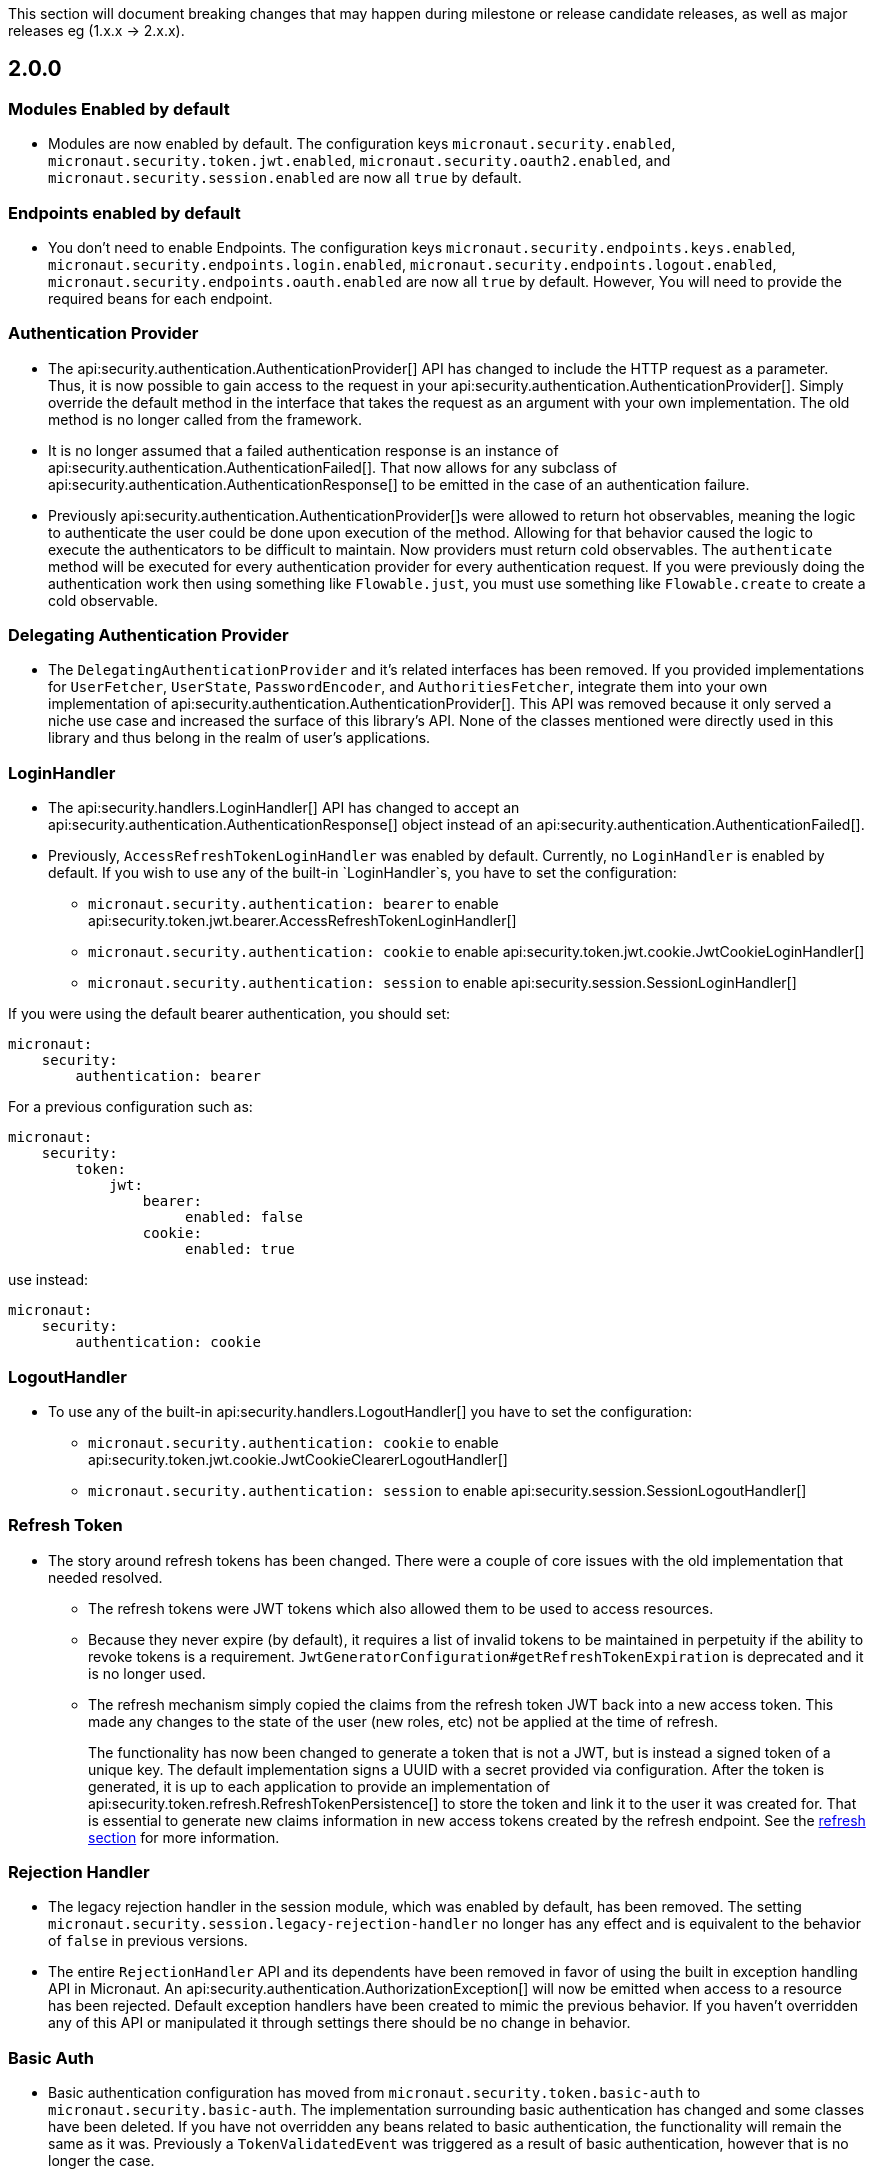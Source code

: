 This section will document breaking changes that may happen during milestone or release candidate releases, as well as major releases eg (1.x.x -> 2.x.x).

== 2.0.0

=== Modules Enabled by default

* Modules are now enabled by default. The configuration keys `micronaut.security.enabled`, `micronaut.security.token.jwt.enabled`, `micronaut.security.oauth2.enabled`, and `micronaut.security.session.enabled` are now all `true` by default.

=== Endpoints enabled by default

* You don't need to enable Endpoints. The configuration keys `micronaut.security.endpoints.keys.enabled`, `micronaut.security.endpoints.login.enabled`, `micronaut.security.endpoints.logout.enabled`, `micronaut.security.endpoints.oauth.enabled` are now all `true` by default. However, You will need to provide the required beans for each endpoint.

=== Authentication Provider

* The api:security.authentication.AuthenticationProvider[] API has changed to include the HTTP request as a parameter. Thus, it is now possible to gain access to the request in your api:security.authentication.AuthenticationProvider[]. Simply override the default method in the interface that takes the request as an argument with your own implementation. The old method is no longer called from the framework.

* It is no longer assumed that a failed authentication response is an instance of api:security.authentication.AuthenticationFailed[]. That now allows for any subclass of api:security.authentication.AuthenticationResponse[] to be emitted in the case of an authentication failure.

* Previously api:security.authentication.AuthenticationProvider[]s were allowed to return hot observables, meaning the logic to authenticate the user could be done upon execution of the method. Allowing for that behavior caused the logic to execute the authenticators to be difficult to maintain. Now providers must return cold observables. The `authenticate` method will be executed for every authentication provider for every authentication request. If you were previously doing the authentication work then using something like `Flowable.just`, you must use something like `Flowable.create` to create a cold observable.

=== Delegating Authentication Provider

* The `DelegatingAuthenticationProvider` and it's related interfaces has been removed. If you provided implementations for `UserFetcher`, `UserState`, `PasswordEncoder`, and `AuthoritiesFetcher`, integrate them into your own implementation of api:security.authentication.AuthenticationProvider[]. This API was removed because it only served a niche use case and increased the surface of this library's API. None of the classes mentioned were directly used in this library and thus belong in the realm of user's applications.

=== LoginHandler

* The api:security.handlers.LoginHandler[] API has changed to accept an api:security.authentication.AuthenticationResponse[] object instead of an api:security.authentication.AuthenticationFailed[].

* Previously, `AccessRefreshTokenLoginHandler` was enabled by default. Currently, no `LoginHandler` is enabled by default. If you wish to use any of the built-in `LoginHandler`s, you have to set the configuration:

** `micronaut.security.authentication: bearer` to enable api:security.token.jwt.bearer.AccessRefreshTokenLoginHandler[]
** `micronaut.security.authentication: cookie` to enable api:security.token.jwt.cookie.JwtCookieLoginHandler[]
** `micronaut.security.authentication: session` to enable api:security.session.SessionLoginHandler[]

If you were using the default bearer authentication, you should set:

```yaml
micronaut:
    security:
        authentication: bearer
```

For a previous configuration such as:

```yaml
micronaut:
    security:
        token:
            jwt:
                bearer:
                     enabled: false
                cookie:
                     enabled: true
```

use instead:

```yaml
micronaut:
    security:
        authentication: cookie
```

=== LogoutHandler

* To use any of the built-in api:security.handlers.LogoutHandler[] you have to set the configuration:

** `micronaut.security.authentication: cookie` to enable api:security.token.jwt.cookie.JwtCookieClearerLogoutHandler[]
** `micronaut.security.authentication: session` to enable api:security.session.SessionLogoutHandler[]

=== Refresh Token

* The story around refresh tokens has been changed. There were a couple of core issues with the old implementation that needed resolved.
+
** The refresh tokens were JWT tokens which also allowed them to be used to access resources.
** Because they never expire (by default), it requires a list of invalid tokens to be maintained in perpetuity if the ability to revoke tokens is a requirement. `JwtGeneratorConfiguration#getRefreshTokenExpiration` is deprecated and it is no longer used.
** The refresh mechanism simply copied the claims from the refresh token JWT back into a new access token. This made any changes to the state of the user (new roles, etc) not be applied at the time of refresh.
+
The functionality has now been changed to generate a token that is not a JWT, but is instead a signed token of a unique key. The default implementation signs a UUID with a secret provided via configuration. After the token is generated, it is up to each application to provide an implementation of api:security.token.refresh.RefreshTokenPersistence[] to store the token and link it to the user it was created for. That is essential to generate new claims information in new access tokens created by the refresh endpoint. See the <<refresh, refresh section>> for more information.

=== Rejection Handler

* The legacy rejection handler in the session module, which was enabled by default, has been removed. The setting `micronaut.security.session.legacy-rejection-handler` no longer has any effect and is equivalent to the behavior of `false` in previous versions.

* The entire `RejectionHandler` API and its dependents have been removed in favor of using the built in exception handling API in Micronaut. An api:security.authentication.AuthorizationException[] will now be emitted when access to a resource has been rejected. Default exception handlers have been created to mimic the previous behavior. If you haven't overridden any of this API or manipulated it through settings there should be no change in behavior.

=== Basic Auth

* Basic authentication configuration has moved from `micronaut.security.token.basic-auth` to `micronaut.security.basic-auth`. The implementation surrounding basic authentication has changed and some classes have been deleted. If you have not overridden any beans related to basic authentication, the functionality will remain the same as it was. Previously a `TokenValidatedEvent` was triggered as a result of basic authentication, however that is no longer the case.

=== Misc

* Several APIs that lacked generics have been changed to add them. For example `HttpRequest` -> `HttpRequest<?>`.

* Several APIs have been changed to return api:http.MutableHttpResponse[] instead of api:http.HttpResponse[].

* The SecurityFilterOrderProvider API has been deleted in favor of the standard ServerFilterPhase class. The security filter will now run on the order defined by the SECURITY phase.

* The io.micronaut.security.token.jwt.signature.secret.SecretSignatureFactory was deleted because the beans can be created directly from the SecretSignature class.

=== Deprecated

* All deprecations present in 1.3.x have been removed.

* `JwtGeneratorConfiguration` has been deprecated in favor of api:security.token.jwt.generator.AccessTokenConfiguration[]. The configuration has been changed from `micronaut.security.token.jwt.generator.access-token-expiration` to `micronaut.security.token.jwt.generator.access-token.expiration`.

==== Redirection

* Redirection configuration have been simplified. The following properties are deprecated:

** `micronaut.security.session.login-success-target-url`
** `micronaut.security.session.login-failure-target-url`
** `micronaut.security.session.logout-target-url`
** `micronaut.security.session.unauthorized-target-url`
** `micronaut.security.session.forbidden-target-url`
** `micronaut.security.session.redirect-on-rejection`
** `micronaut.security.token.jwt.cookie.logout-target-url`
** `micronaut.security.token.jwt.cookie.login-success-target-url`
** `micronaut.security.token.jwt.cookie.login-failure-target-url`

You should use instead:

** `micronaut.security.redirect.login-success`
** `micronaut.security.redirect.login-failure`
** `micronaut.security.redirect.logout`
** `micronaut.security.redirect.unauthorized.url`
** `micronaut.security.redirect.unauthorized.enabled`
** `micronaut.security.redirect.forbidden.url`
** `micronaut.security.redirect.forbidden.enabled`